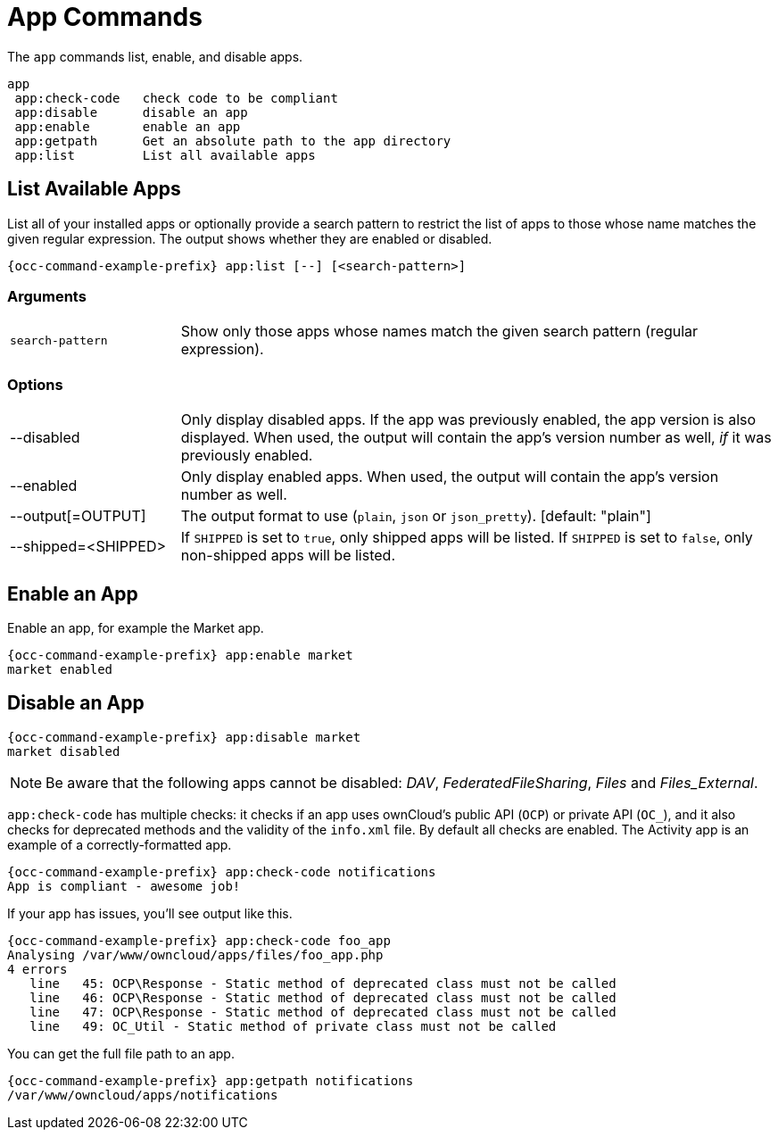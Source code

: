 = App Commands

The `app` commands list, enable, and disable apps.

[source,console]
----
app
 app:check-code   check code to be compliant
 app:disable      disable an app
 app:enable       enable an app
 app:getpath      Get an absolute path to the app directory
 app:list         List all available apps
----

== List Available Apps

List all of your installed apps or optionally provide a search pattern to restrict the list of apps to those whose name matches the given regular expression. 
The output shows whether they are enabled or disabled.

[source,console,subs="attributes+"]
----
{occ-command-example-prefix} app:list [--] [<search-pattern>]
----

=== Arguments

[width="100%",cols="20%,70%",]
|===
| `search-pattern` 
| Show only those apps whose names match the given search pattern (regular expression).
|===

=== Options

[width="100%",cols="20%,70%",]
|===
| --disabled
| Only display disabled apps. If the app was previously enabled, the app version is also displayed.
When used, the output will contain the app's version number as well, _if_ it was previously enabled.
| --enabled
| Only display enabled apps.
When used, the output will contain the app's version number as well.
| --output[=OUTPUT]
| The output format to use (`plain`, `json` or `json_pretty`). [default: "plain"]
| --shipped=<SHIPPED>
| If `SHIPPED` is set to `true`, only shipped apps will be listed.
If `SHIPPED` is set to `false`, only non-shipped apps will be listed.
|===

== Enable an App

Enable an app, for example the Market app.

[source,console,subs="attributes+"]
----
{occ-command-example-prefix} app:enable market
market enabled
----

== Disable an App

[source,console,subs="attributes+"]
----
{occ-command-example-prefix} app:disable market
market disabled
----

NOTE: Be aware that the following apps cannot be disabled: _DAV_, _FederatedFileSharing_, _Files_ and _Files_External_.

`app:check-code` has multiple checks: it checks if an app uses ownCloud's public API (`OCP`) or private API (`OC_`), and it also checks for deprecated methods and the validity of the `info.xml` file. 
By default all checks are enabled. 
The Activity app is an example of a correctly-formatted app.

[source,console,subs="attributes+"]
----
{occ-command-example-prefix} app:check-code notifications
App is compliant - awesome job!
----

If your app has issues, you'll see output like this.

[source,console,subs="attributes+"]
----
{occ-command-example-prefix} app:check-code foo_app
Analysing /var/www/owncloud/apps/files/foo_app.php
4 errors
   line   45: OCP\Response - Static method of deprecated class must not be called
   line   46: OCP\Response - Static method of deprecated class must not be called
   line   47: OCP\Response - Static method of deprecated class must not be called
   line   49: OC_Util - Static method of private class must not be called
----

You can get the full file path to an app.

[source,console,subs="attributes+"]
----
{occ-command-example-prefix} app:getpath notifications
/var/www/owncloud/apps/notifications
----

